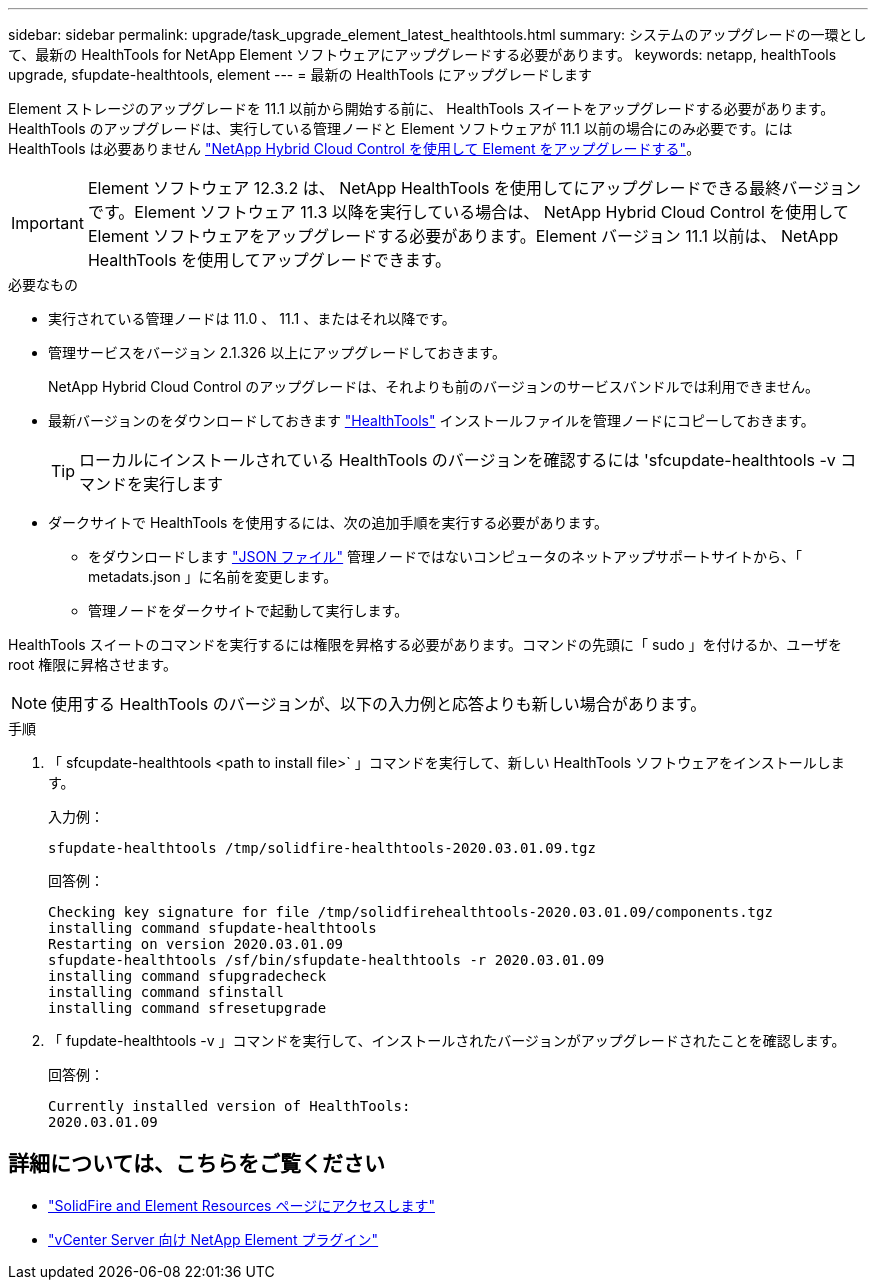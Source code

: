 ---
sidebar: sidebar 
permalink: upgrade/task_upgrade_element_latest_healthtools.html 
summary: システムのアップグレードの一環として、最新の HealthTools for NetApp Element ソフトウェアにアップグレードする必要があります。 
keywords: netapp, healthTools upgrade, sfupdate-healthtools, element 
---
= 最新の HealthTools にアップグレードします


[role="lead"]
Element ストレージのアップグレードを 11.1 以前から開始する前に、 HealthTools スイートをアップグレードする必要があります。HealthTools のアップグレードは、実行している管理ノードと Element ソフトウェアが 11.1 以前の場合にのみ必要です。には HealthTools は必要ありません link:task_hcc_upgrade_element_software.html["NetApp Hybrid Cloud Control を使用して Element をアップグレードする"]。


IMPORTANT: Element ソフトウェア 12.3.2 は、 NetApp HealthTools を使用してにアップグレードできる最終バージョンです。Element ソフトウェア 11.3 以降を実行している場合は、 NetApp Hybrid Cloud Control を使用して Element ソフトウェアをアップグレードする必要があります。Element バージョン 11.1 以前は、 NetApp HealthTools を使用してアップグレードできます。

.必要なもの
* 実行されている管理ノードは 11.0 、 11.1 、またはそれ以降です。
* 管理サービスをバージョン 2.1.326 以上にアップグレードしておきます。
+
NetApp Hybrid Cloud Control のアップグレードは、それよりも前のバージョンのサービスバンドルでは利用できません。

* 最新バージョンのをダウンロードしておきます https://mysupport.netapp.com/site/products/all/details/element-healthtools/downloads-tab["HealthTools"^] インストールファイルを管理ノードにコピーしておきます。
+

TIP: ローカルにインストールされている HealthTools のバージョンを確認するには 'sfcupdate-healthtools -v コマンドを実行します

* ダークサイトで HealthTools を使用するには、次の追加手順を実行する必要があります。
+
** をダウンロードします link:https://library.netapp.com/ecm/ecm_get_file/ECMLP2840740["JSON ファイル"^] 管理ノードではないコンピュータのネットアップサポートサイトから、「 metadats.json 」に名前を変更します。
** 管理ノードをダークサイトで起動して実行します。




HealthTools スイートのコマンドを実行するには権限を昇格する必要があります。コマンドの先頭に「 sudo 」を付けるか、ユーザを root 権限に昇格させます。


NOTE: 使用する HealthTools のバージョンが、以下の入力例と応答よりも新しい場合があります。

.手順
. 「 sfcupdate-healthtools <path to install file>` 」コマンドを実行して、新しい HealthTools ソフトウェアをインストールします。
+
入力例：

+
[listing]
----
sfupdate-healthtools /tmp/solidfire-healthtools-2020.03.01.09.tgz
----
+
回答例：

+
[listing]
----
Checking key signature for file /tmp/solidfirehealthtools-2020.03.01.09/components.tgz
installing command sfupdate-healthtools
Restarting on version 2020.03.01.09
sfupdate-healthtools /sf/bin/sfupdate-healthtools -r 2020.03.01.09
installing command sfupgradecheck
installing command sfinstall
installing command sfresetupgrade
----
. 「 fupdate-healthtools -v 」コマンドを実行して、インストールされたバージョンがアップグレードされたことを確認します。
+
回答例：

+
[listing]
----
Currently installed version of HealthTools:
2020.03.01.09
----


[discrete]
== 詳細については、こちらをご覧ください

* https://www.netapp.com/data-storage/solidfire/documentation["SolidFire and Element Resources ページにアクセスします"^]
* https://docs.netapp.com/us-en/vcp/index.html["vCenter Server 向け NetApp Element プラグイン"^]

